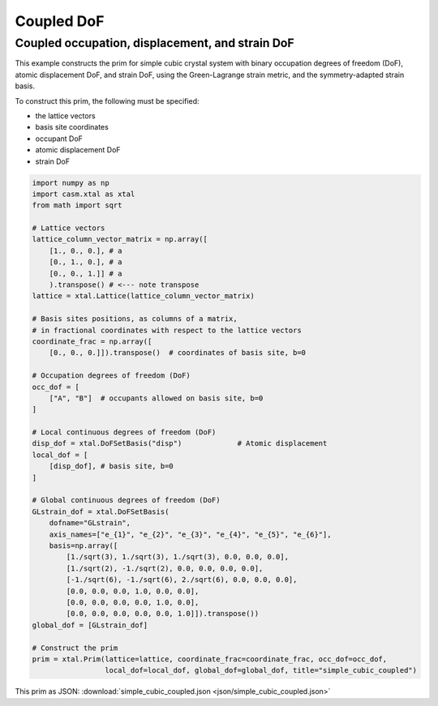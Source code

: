 Coupled DoF
===========

Coupled occupation, displacement, and strain DoF
------------------------------------------------


This example constructs the prim for simple cubic crystal system with binary occupation degrees of freedom (DoF), atomic displacement DoF, and strain DoF, using the Green-Lagrange strain metric, and the symmetry-adapted strain basis.

To construct this prim, the following must be specified:

- the lattice vectors
- basis site coordinates
- occupant DoF
- atomic displacement DoF
- strain DoF


.. code-block:: Python

    import numpy as np
    import casm.xtal as xtal
    from math import sqrt

    # Lattice vectors
    lattice_column_vector_matrix = np.array([
        [1., 0., 0.], # a
        [0., 1., 0.], # a
        [0., 0., 1.]] # a
        ).transpose() # <--- note transpose
    lattice = xtal.Lattice(lattice_column_vector_matrix)

    # Basis sites positions, as columns of a matrix,
    # in fractional coordinates with respect to the lattice vectors
    coordinate_frac = np.array([
        [0., 0., 0.]]).transpose()  # coordinates of basis site, b=0

    # Occupation degrees of freedom (DoF)
    occ_dof = [
        ["A", "B"]  # occupants allowed on basis site, b=0
    ]

    # Local continuous degrees of freedom (DoF)
    disp_dof = xtal.DoFSetBasis("disp")             # Atomic displacement
    local_dof = [
        [disp_dof], # basis site, b=0
    ]

    # Global continuous degrees of freedom (DoF)
    GLstrain_dof = xtal.DoFSetBasis(
        dofname="GLstrain",
        axis_names=["e_{1}", "e_{2}", "e_{3}", "e_{4}", "e_{5}", "e_{6}"],
        basis=np.array([
            [1./sqrt(3), 1./sqrt(3), 1./sqrt(3), 0.0, 0.0, 0.0],
            [1./sqrt(2), -1./sqrt(2), 0.0, 0.0, 0.0, 0.0],
            [-1./sqrt(6), -1./sqrt(6), 2./sqrt(6), 0.0, 0.0, 0.0],
            [0.0, 0.0, 0.0, 1.0, 0.0, 0.0],
            [0.0, 0.0, 0.0, 0.0, 1.0, 0.0],
            [0.0, 0.0, 0.0, 0.0, 0.0, 1.0]]).transpose())
    global_dof = [GLstrain_dof]

    # Construct the prim
    prim = xtal.Prim(lattice=lattice, coordinate_frac=coordinate_frac, occ_dof=occ_dof,
                     local_dof=local_dof, global_dof=global_dof, title="simple_cubic_coupled")

This prim as JSON: :download:`simple_cubic_coupled.json <json/simple_cubic_coupled.json>`
